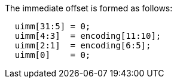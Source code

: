 
The immediate offset is formed as follows:
[source,sail]
--
  uimm[31:5] = 0;
  uimm[4:3]  = encoding[11:10];
  uimm[2:1]  = encoding[6:5];
  uimm[0]    = 0;
--
